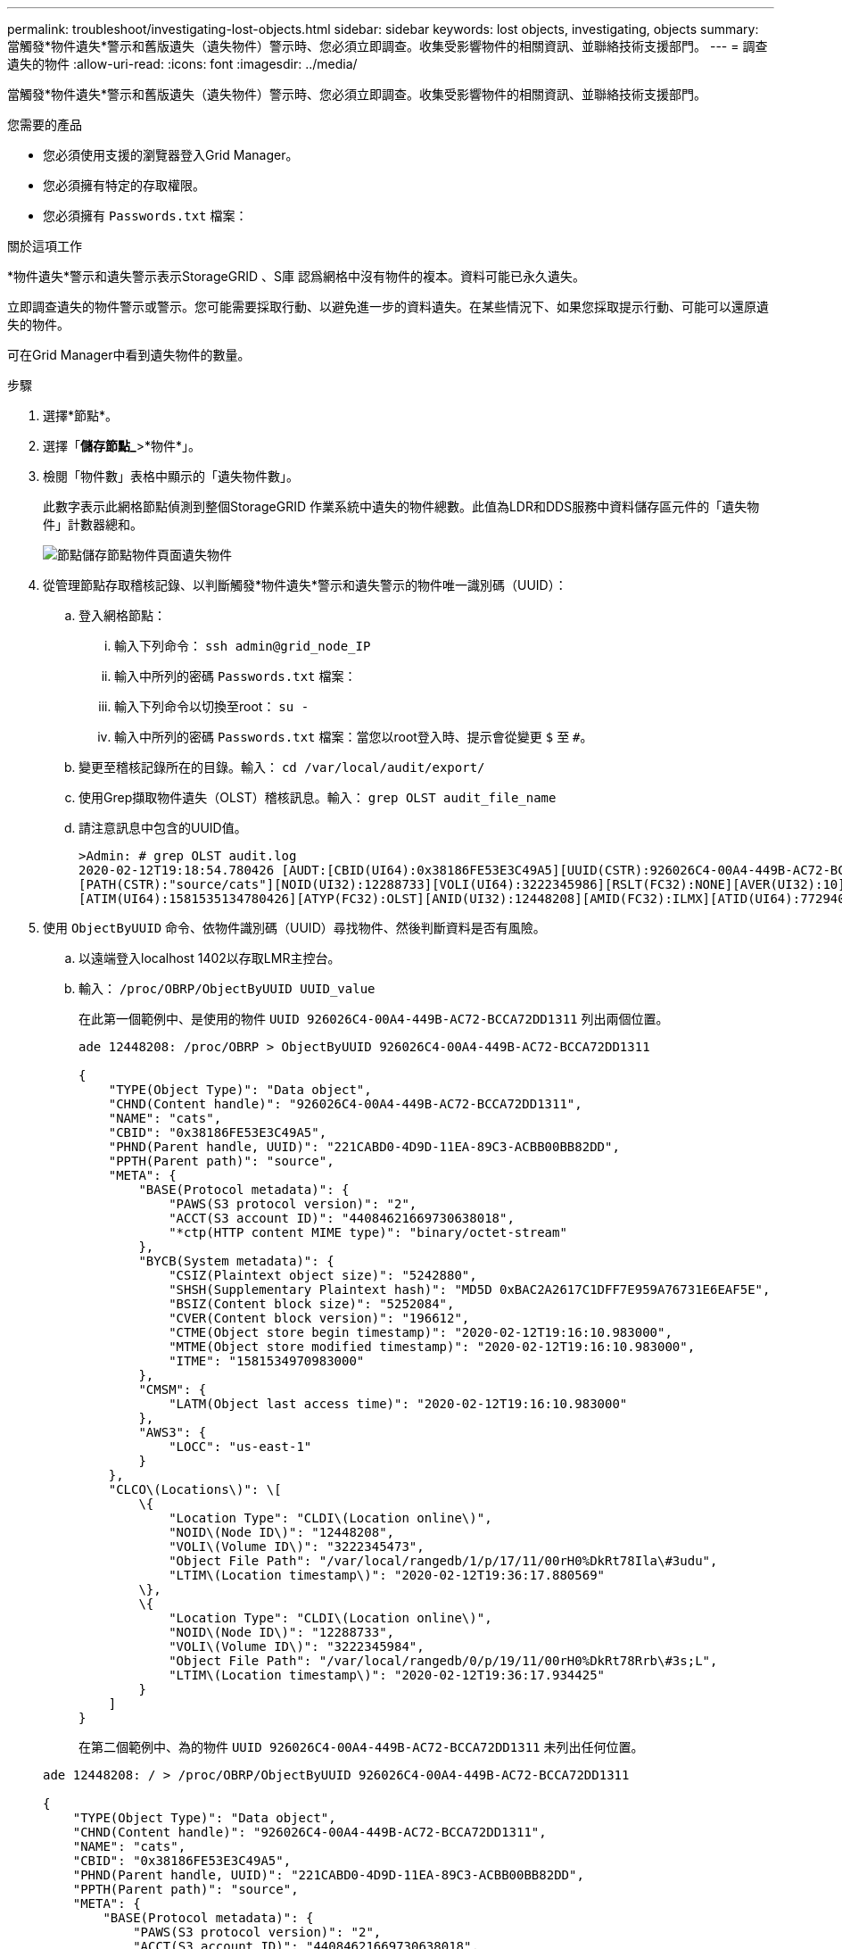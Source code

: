 ---
permalink: troubleshoot/investigating-lost-objects.html 
sidebar: sidebar 
keywords: lost objects, investigating, objects 
summary: 當觸發*物件遺失*警示和舊版遺失（遺失物件）警示時、您必須立即調查。收集受影響物件的相關資訊、並聯絡技術支援部門。 
---
= 調查遺失的物件
:allow-uri-read: 
:icons: font
:imagesdir: ../media/


[role="lead"]
當觸發*物件遺失*警示和舊版遺失（遺失物件）警示時、您必須立即調查。收集受影響物件的相關資訊、並聯絡技術支援部門。

.您需要的產品
* 您必須使用支援的瀏覽器登入Grid Manager。
* 您必須擁有特定的存取權限。
* 您必須擁有 `Passwords.txt` 檔案：


.關於這項工作
*物件遺失*警示和遺失警示表示StorageGRID 、S庫 認爲網格中沒有物件的複本。資料可能已永久遺失。

立即調查遺失的物件警示或警示。您可能需要採取行動、以避免進一步的資料遺失。在某些情況下、如果您採取提示行動、可能可以還原遺失的物件。

可在Grid Manager中看到遺失物件的數量。

.步驟
. 選擇*節點*。
. 選擇「*儲存節點_*>*物件*」。
. 檢閱「物件數」表格中顯示的「遺失物件數」。
+
此數字表示此網格節點偵測到整個StorageGRID 作業系統中遺失的物件總數。此值為LDR和DDS服務中資料儲存區元件的「遺失物件」計數器總和。

+
image::../media/nodes_storage_nodes_objects_page_lost_object.png[節點儲存節點物件頁面遺失物件]

. 從管理節點存取稽核記錄、以判斷觸發*物件遺失*警示和遺失警示的物件唯一識別碼（UUID）：
+
.. 登入網格節點：
+
... 輸入下列命令： `ssh admin@grid_node_IP`
... 輸入中所列的密碼 `Passwords.txt` 檔案：
... 輸入下列命令以切換至root： `su -`
... 輸入中所列的密碼 `Passwords.txt` 檔案：當您以root登入時、提示會從變更 `$` 至 `#`。


.. 變更至稽核記錄所在的目錄。輸入： `cd /var/local/audit/export/`
.. 使用Grep擷取物件遺失（OLST）稽核訊息。輸入： `grep OLST audit_file_name`
.. 請注意訊息中包含的UUID值。
+
[listing]
----
>Admin: # grep OLST audit.log
2020-02-12T19:18:54.780426 [AUDT:[CBID(UI64):0x38186FE53E3C49A5][UUID(CSTR):926026C4-00A4-449B-AC72-BCCA72DD1311]
[PATH(CSTR):"source/cats"][NOID(UI32):12288733][VOLI(UI64):3222345986][RSLT(FC32):NONE][AVER(UI32):10]
[ATIM(UI64):1581535134780426][ATYP(FC32):OLST][ANID(UI32):12448208][AMID(FC32):ILMX][ATID(UI64):7729403978647354233]]
----


. 使用 `ObjectByUUID` 命令、依物件識別碼（UUID）尋找物件、然後判斷資料是否有風險。
+
.. 以遠端登入localhost 1402以存取LMR主控台。
.. 輸入： `/proc/OBRP/ObjectByUUID UUID_value`
+
在此第一個範例中、是使用的物件 `UUID 926026C4-00A4-449B-AC72-BCCA72DD1311` 列出兩個位置。

+
[listing]
----
ade 12448208: /proc/OBRP > ObjectByUUID 926026C4-00A4-449B-AC72-BCCA72DD1311

{
    "TYPE(Object Type)": "Data object",
    "CHND(Content handle)": "926026C4-00A4-449B-AC72-BCCA72DD1311",
    "NAME": "cats",
    "CBID": "0x38186FE53E3C49A5",
    "PHND(Parent handle, UUID)": "221CABD0-4D9D-11EA-89C3-ACBB00BB82DD",
    "PPTH(Parent path)": "source",
    "META": {
        "BASE(Protocol metadata)": {
            "PAWS(S3 protocol version)": "2",
            "ACCT(S3 account ID)": "44084621669730638018",
            "*ctp(HTTP content MIME type)": "binary/octet-stream"
        },
        "BYCB(System metadata)": {
            "CSIZ(Plaintext object size)": "5242880",
            "SHSH(Supplementary Plaintext hash)": "MD5D 0xBAC2A2617C1DFF7E959A76731E6EAF5E",
            "BSIZ(Content block size)": "5252084",
            "CVER(Content block version)": "196612",
            "CTME(Object store begin timestamp)": "2020-02-12T19:16:10.983000",
            "MTME(Object store modified timestamp)": "2020-02-12T19:16:10.983000",
            "ITME": "1581534970983000"
        },
        "CMSM": {
            "LATM(Object last access time)": "2020-02-12T19:16:10.983000"
        },
        "AWS3": {
            "LOCC": "us-east-1"
        }
    },
    "CLCO\(Locations\)": \[
        \{
            "Location Type": "CLDI\(Location online\)",
            "NOID\(Node ID\)": "12448208",
            "VOLI\(Volume ID\)": "3222345473",
            "Object File Path": "/var/local/rangedb/1/p/17/11/00rH0%DkRt78Ila\#3udu",
            "LTIM\(Location timestamp\)": "2020-02-12T19:36:17.880569"
        \},
        \{
            "Location Type": "CLDI\(Location online\)",
            "NOID\(Node ID\)": "12288733",
            "VOLI\(Volume ID\)": "3222345984",
            "Object File Path": "/var/local/rangedb/0/p/19/11/00rH0%DkRt78Rrb\#3s;L",
            "LTIM\(Location timestamp\)": "2020-02-12T19:36:17.934425"
        }
    ]
}
----
+
在第二個範例中、為的物件 `UUID 926026C4-00A4-449B-AC72-BCCA72DD1311` 未列出任何位置。

+
[listing]
----
ade 12448208: / > /proc/OBRP/ObjectByUUID 926026C4-00A4-449B-AC72-BCCA72DD1311

{
    "TYPE(Object Type)": "Data object",
    "CHND(Content handle)": "926026C4-00A4-449B-AC72-BCCA72DD1311",
    "NAME": "cats",
    "CBID": "0x38186FE53E3C49A5",
    "PHND(Parent handle, UUID)": "221CABD0-4D9D-11EA-89C3-ACBB00BB82DD",
    "PPTH(Parent path)": "source",
    "META": {
        "BASE(Protocol metadata)": {
            "PAWS(S3 protocol version)": "2",
            "ACCT(S3 account ID)": "44084621669730638018",
            "*ctp(HTTP content MIME type)": "binary/octet-stream"
        },
        "BYCB(System metadata)": {
            "CSIZ(Plaintext object size)": "5242880",
            "SHSH(Supplementary Plaintext hash)": "MD5D 0xBAC2A2617C1DFF7E959A76731E6EAF5E",
            "BSIZ(Content block size)": "5252084",
            "CVER(Content block version)": "196612",
            "CTME(Object store begin timestamp)": "2020-02-12T19:16:10.983000",
            "MTME(Object store modified timestamp)": "2020-02-12T19:16:10.983000",
            "ITME": "1581534970983000"
        },
        "CMSM": {
            "LATM(Object last access time)": "2020-02-12T19:16:10.983000"
        },
        "AWS3": {
            "LOCC": "us-east-1"
        }
    }
}
----
.. 檢閱/proc/OBRP / ObjectByUUID的輸出、然後採取適當的行動：
+
[cols="2a,4a"]
|===
| 中繼資料 | 結論 


 a| 
找不到物件（「錯誤」：」）
 a| 
如果找不到物件、則會傳回「錯誤：」訊息。

如果找不到物件、則忽略警報是安全的。缺少物件表示該物件是刻意刪除的。



 a| 
位置> 0
 a| 
如果輸出中列出了位置、則「遺失物件」警示可能為假陽性。

確認物件存在。使用輸出中列出的節點ID和檔案路徑、確認物件檔案位於所列位置。

（尋找可能遺失物件的程序說明如何使用節點ID來尋找正確的儲存節點。）

link:troubleshooting-storagegrid-system.html["搜尋及還原可能遺失的物件"]

如果物件存在、您可以重設遺失物件的計數、以清除警示和警示。



 a| 
位置= 0
 a| 
如果輸出中未列出任何位置、表示物件可能遺失。您可以自行尋找及還原物件、也可以聯絡技術支援部門。

link:troubleshooting-storagegrid-system.html["搜尋及還原可能遺失的物件"]

技術支援人員可能會要求您判斷是否有正在進行的儲存恢復程序。也就是在任何儲存節點上發出了_repair資料_命令、而且恢復仍在進行中嗎？請參閱還原與維護說明中的還原物件資料至儲存磁碟區相關資訊。

|===




.相關資訊
link:../maintain/index.html["維護"]

link:../audit/index.html["檢閱稽核記錄"]
